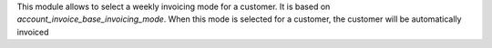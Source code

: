 This module allows to select a weekly invoicing mode for a customer.
It is based on `account_invoice_base_invoicing_mode`.
When this mode is selected for a customer, the customer will be automatically
invoiced
